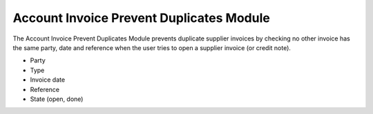 Account Invoice Prevent Duplicates Module
#########################################

The Account Invoice Prevent Duplicates Module prevents duplicate supplier 
invoices by checking no other invoice has the same party, date and reference 
when the user tries to open a supplier invoice (or credit note).

- Party
- Type
- Invoice date
- Reference
- State (open, done)
